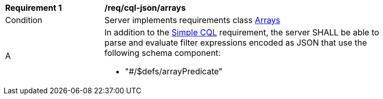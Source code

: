 [[req_cql-json_arrays]]
[width="90%",cols="2,6a"]
|===
^|*Requirement {counter:req-id}* |*/req/cql-json/arrays* 
^|Condition |Server implements requirements class <<rc_arrays,Arrays>>
^|A |In addition to the <<req_cql-json_simple-cql,Simple CQL>> requirement, the server SHALL be able to parse and evaluate filter expressions encoded as JSON that use the following schema component:

* "#/$defs/arrayPredicate"
|===
